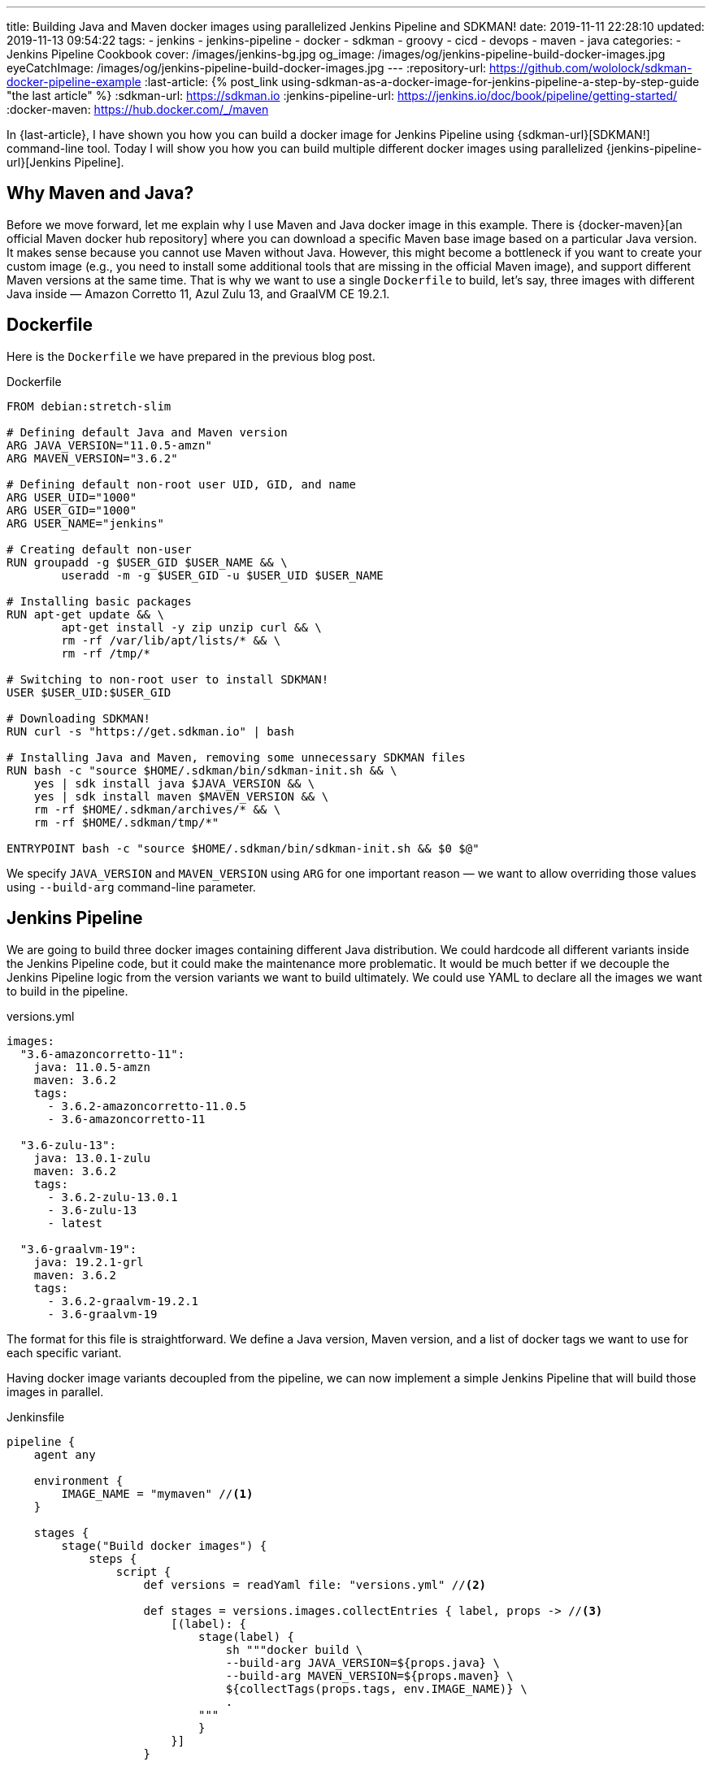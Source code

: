 ---
title: Building Java and Maven docker images using parallelized Jenkins Pipeline and SDKMAN!
date: 2019-11-11 22:28:10
updated: 2019-11-13 09:54:22
tags:
    - jenkins
    - jenkins-pipeline
    - docker
    - sdkman
    - groovy
    - cicd
    - devops
    - maven
    - java
categories:
    - Jenkins Pipeline Cookbook
cover: /images/jenkins-bg.jpg
og_image: /images/og/jenkins-pipeline-build-docker-images.jpg
eyeCatchImage: /images/og/jenkins-pipeline-build-docker-images.jpg
---
:repository-url: https://github.com/wololock/sdkman-docker-pipeline-example
:last-article: pass:[{% post_link using-sdkman-as-a-docker-image-for-jenkins-pipeline-a-step-by-step-guide "the last article" %}]
:sdkman-url: https://sdkman.io
:jenkins-pipeline-url: https://jenkins.io/doc/book/pipeline/getting-started/
:docker-maven: https://hub.docker.com/_/maven

In {last-article}, I have shown you how you can build a docker image for Jenkins Pipeline using {sdkman-url}[SDKMAN!] command-line tool.
Today I will show you how you can build multiple different docker images using parallelized {jenkins-pipeline-url}[Jenkins Pipeline].

++++
<!-- more -->
++++

== Why Maven and Java?

Before we move forward, let me explain why I use Maven and Java docker image in this example.
There is {docker-maven}[an official Maven docker hub repository] where you can download a specific Maven base image based on a particular Java version.
It makes sense because you cannot use Maven without Java.
However, this might become a bottleneck if you want to create your custom image (e.g., you need to install some additional tools that are missing in the official Maven image), and support different Maven versions at the same time.
That is why we want to use a single `Dockerfile` to build, let's say, three images with different Java inside — Amazon Corretto 11, Azul Zulu 13, and GraalVM CE 19.2.1.

== Dockerfile

Here is the `Dockerfile` we have prepared in the previous blog post.

.Dockerfile
[source,dockerfile]
----
FROM debian:stretch-slim

# Defining default Java and Maven version
ARG JAVA_VERSION="11.0.5-amzn"
ARG MAVEN_VERSION="3.6.2"

# Defining default non-root user UID, GID, and name
ARG USER_UID="1000"
ARG USER_GID="1000"
ARG USER_NAME="jenkins"

# Creating default non-user
RUN groupadd -g $USER_GID $USER_NAME && \
	useradd -m -g $USER_GID -u $USER_UID $USER_NAME

# Installing basic packages
RUN apt-get update && \
	apt-get install -y zip unzip curl && \
	rm -rf /var/lib/apt/lists/* && \
	rm -rf /tmp/*

# Switching to non-root user to install SDKMAN!
USER $USER_UID:$USER_GID

# Downloading SDKMAN!
RUN curl -s "https://get.sdkman.io" | bash

# Installing Java and Maven, removing some unnecessary SDKMAN files
RUN bash -c "source $HOME/.sdkman/bin/sdkman-init.sh && \
    yes | sdk install java $JAVA_VERSION && \
    yes | sdk install maven $MAVEN_VERSION && \
    rm -rf $HOME/.sdkman/archives/* && \
    rm -rf $HOME/.sdkman/tmp/*"

ENTRYPOINT bash -c "source $HOME/.sdkman/bin/sdkman-init.sh && $0 $@"
----

We specify `JAVA_VERSION`  and `MAVEN_VERSION` using `ARG` for one important reason — we want to allow overriding those values using `--build-arg` command-line parameter.

== Jenkins Pipeline

We are going to build three docker images containing different Java distribution.
We could hardcode all different variants inside the Jenkins Pipeline code, but it could make the maintenance more problematic.
It would be much better if we decouple the Jenkins Pipeline logic from the version variants we want to build ultimately.
We could use YAML to declare all the images we want to build in the pipeline.

.versions.yml
[source,yaml]
----
images:
  "3.6-amazoncorretto-11":
    java: 11.0.5-amzn
    maven: 3.6.2
    tags:
      - 3.6.2-amazoncorretto-11.0.5
      - 3.6-amazoncorretto-11

  "3.6-zulu-13":
    java: 13.0.1-zulu
    maven: 3.6.2
    tags:
      - 3.6.2-zulu-13.0.1
      - 3.6-zulu-13
      - latest

  "3.6-graalvm-19":
    java: 19.2.1-grl
    maven: 3.6.2
    tags:
      - 3.6.2-graalvm-19.2.1
      - 3.6-graalvm-19
----

The format for this file is straightforward.
We define a Java version, Maven version, and a list of docker tags we want to use for each specific variant.

Having docker image variants decoupled from the pipeline, we can now implement a simple Jenkins Pipeline that will build those images in parallel.

.Jenkinsfile
[source,groovy]
----
pipeline {
    agent any

    environment {
        IMAGE_NAME = "mymaven" //<1>
    }

    stages {
        stage("Build docker images") {
            steps {
                script {
                    def versions = readYaml file: "versions.yml" //<2>

                    def stages = versions.images.collectEntries { label, props -> //<3>
                        [(label): {
                            stage(label) {
                                sh """docker build \
                                --build-arg JAVA_VERSION=${props.java} \
                                --build-arg MAVEN_VERSION=${props.maven} \
                                ${collectTags(props.tags, env.IMAGE_NAME)} \
                                .
                            """
                            }
                        }]
                    }

                    parallel stages //<4>
                }
            }
        }
    }
}

@NonCPS
String collectTags(final List<String> tags, final String imageName) {
    return tags.collect { tag -> "-t ${imageName}:${tag}" }.join(" ")
}
----

This pipeline has only a single stage that executes three nested stages in parallel.
Each parallelized stage is responsible for building and tagging one specific variant of `mymaven` docker image pass:[<em class="conum" data-value="1"></em>].
We use `readYaml` pipeline utility step to read images configuration from the `versions.yml` file pass:[<em class="conum" data-value="2"></em>].
Then we construct the stage for every image pass:[<em class="conum" data-value="3"></em>] to run in parallel pass:[<em class="conum" data-value="4"></em>].

When we execute this pipeline, we get something like this.

[.text-center]
--
[.img-responsive.img-thumbnail]
[link=/images/sdkman-docker-pipeline.png]
image::/images/sdkman-docker-pipeline.png[]
--

Every parallel stage has built a different docker image variant.

[source,bash]
----
# 3.6-amazoncorretto-11 stage:
+ docker build --build-arg JAVA_VERSION=11.0.5-amzn --build-arg MAVEN_VERSION=3.6.2 -t mymaven:3.6.2-amazoncorretto-11.0.5 -t mymaven:3.6-amazoncorretto-11 .

# 3.6-graalvm-19 stage:
+ docker build --build-arg JAVA_VERSION=19.2.1-grl --build-arg MAVEN_VERSION=3.6.2 -t mymaven:3.6.2-graalvm-19.2.1 -t mymaven:3.6-graalvm-19 .

# 3.6-zulu-13 stage:
+ docker build --build-arg JAVA_VERSION=13.0.1-zulu --build-arg MAVEN_VERSION=3.6.2 -t mymaven:3.6.2-zulu-13.0.1 -t mymaven:3.6-zulu-13 -t mymaven:latest .
----

We can list existing `mymaven` docker images.

[source,bash]
----
$ docker images | grep mymaven
mymaven            3.6-graalvm-19                32a1ea1dc8ee        38 minutes ago      1.01 GB
mymaven            3.6.2-graalvm-19.2.1          32a1ea1dc8ee        38 minutes ago      1.01 GB
mymaven            3.6-zulu-13                   8553ca3e7556        41 minutes ago      439 MB
mymaven            3.6.2-zulu-13.0.1             8553ca3e7556        41 minutes ago      439 MB
mymaven            latest                        8553ca3e7556        41 minutes ago      439 MB
mymaven            3.6-amazoncorretto-11         1d38b0879ab0        5 days ago          407 MB
mymaven            3.6.2-amazoncorretto-11.0.5   1d38b0879ab0        5 days ago          407 MB
----

And as the final step, we can execute `mvn -version` from each docker image to verify that everything worked.

[source,bash,subs="verbatim,attributes,quotes"]
----
**$ docker run --rm -u $(id -u) [.mark]#mymaven:3.6-amazoncorretto-11# mvn -version**
Apache Maven 3.6.2 (40f52333136460af0dc0d7232c0dc0bcf0d9e117; 2019-08-27T15:06:16Z)
Maven home: /home/jenkins/.sdkman/candidates/maven/current
Java version: 11.0.5, vendor: Amazon.com Inc., runtime: /home/jenkins/.sdkman/candidates/java/11.0.5-amzn
Default locale: en_US, platform encoding: ANSI_X3.4-1968
OS name: "linux", version: "5.3.8-200.fc30.x86_64", arch: "amd64", family: "unix"

**$ docker run --rm -u $(id -u) [.mark]#mymaven:3.6-graalvm-19# mvn -version**
Apache Maven 3.6.2 (40f52333136460af0dc0d7232c0dc0bcf0d9e117; 2019-08-27T15:06:16Z)
Maven home: /home/jenkins/.sdkman/candidates/maven/current
Java version: 1.8.0_232, vendor: Oracle Corporation, runtime: /home/jenkins/.sdkman/candidates/java/19.2.1-grl/jre
Default locale: en_US, platform encoding: ANSI_X3.4-1968
OS name: "linux", version: "5.3.8-200.fc30.x86_64", arch: "amd64", family: "unix"

**$ docker run --rm -u $(id -u) [.mark]#mymaven:3.6-zulu-13# mvn -version**
Apache Maven 3.6.2 (40f52333136460af0dc0d7232c0dc0bcf0d9e117; 2019-08-27T15:06:16Z)
Maven home: /home/jenkins/.sdkman/candidates/maven/current
Java version: 13.0.1, vendor: Azul Systems, Inc., runtime: /home/jenkins/.sdkman/candidates/java/13.0.1-zulu
Default locale: en_US, platform encoding: ANSI_X3.4-1968
OS name: "linux", version: "5.3.8-200.fc30.x86_64", arch: "amd64", family: "unix"
----

NOTE: You can download the source code presented in this blog post from the following Github repository — {repository-url}.

== Conclusion

That's all for today.
The pipeline I have shown you could be extended to run some parallelized smoke tests, and publish generated docker images to some remote hub.
But this is maybe a subject for another story.
Let me know what do you think about this blog post in the comments section down below.
See you next time!
